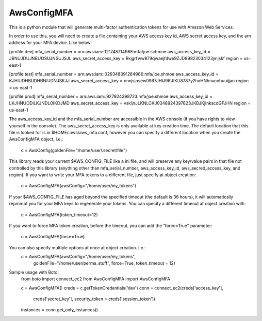 AwsConfigMFA
=======================

This is a python module that will generate multi-factor authentication tokens
for use with Amazon Web Services.

In order to use this, you will need to create a file containing your AWS
access key id, AWS secret access key, and the arn address for your MFA
device. Like below:

[profile dev]
mfa_serial_number = arn:aws:iam::121748714988:mfa/joe.schmoe
aws_access_key_id = JBNUJDUJNBUOSUJNSUJSJL
aws_secret_access_key = Rkjgrfww879qwaejfdwe9ZJD89823034123jmjskf
region = us-east-1

[profile test]
mfa_serial_number = arn:aws:iam::029348391284986:mfa/joe.shmoe
aws_access_key_id = KJHIUDHBUDHBNIUDNJSKJJ
aws_secret_access_key = nnnjsjnsew0987JHIJ9KJIKU8787y2hoHNhnuonhuuijjan
region = us-east-1

[profile prod]
mfa_serial_number = arn:aws:iam::927924398723:mfa/joe.shmoe
aws_access_key_id = LKJHNUODILKJNDLOIKDJMD
aws_secret_access_key = vskljnJLKNLOKJ0348924397823JKBJKjlnkacdGFJHN
region = us-east-1

The aws_access_key_id and the mfa_serial_number are accessible in the
AWS console (if you have rights to view yourself in the console). The
aws_secret_access_key is only available at key creation time. The
default location that this file is looked for is in
$HOME/.aws/aws_mfa.conf, however you can specify a different location
when you create the AwsConfigMFA object, i.e.:
  c = AwsConfig(goldenFile="/home/user/.secret/file")

This library reads your current $AWS_CONFIG_FILE like a ini file, and
will preserve any key/value pairs in that file not controlled by this
library (anything other than mfa_serial_number, aws_access_key_id,
aws_secred_access_key, and region). If you want to write your MFA
tokens to a different file, just specify at object creation:
  c = AwsConfigMFA(awsConfig="/home/user/my_tokens")

If your $AWS_CONFIG_FILE has aged beyond the specified timeout (the
default is 36 hours), it will automatically reprompt you for your MFA
keys to regenerate your tokens. You can specify a different timeout at
object creation with:
  c = AwsConfigMFA(token_timeout=12)

If you want to force MFA token creation, before the timeout, you can
add the "force=True" parameter:
  c = AwsConfigMFA(force=True)

You can also specify multiple options at once at object creation. i.e.:
  c = AwsConfigMFA(awsConfig="/home/user/my_tokens",
                   goldenFile="/home/user/perma_stuff",
                   force=True,
                   token_timeout = 12)

Sample usage with Boto:
    from boto import connect_ec2
    from AwsConfigMFA import AwsConfigMFA

    c = AwsConfigMFA()
    creds = c.getTokenCredentials('dev')
    conn = connect_ec2(creds['access_key'],
                       creds['secret_key'],
                       security_token = creds['session_token'])
    instances = conn.get_only_instances()
